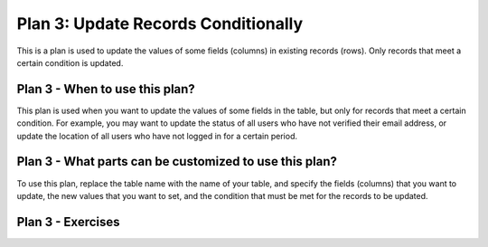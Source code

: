 ..  shortname:: update_records_conditionally

..  description:: Update the value of a column in all records meeting a condition


.. setup for automatic question numbering.

.. qnum::
   :start: 1

Plan 3: Update Records Conditionally
======================================

.. plandisplay:: plans.jsonupdate_records_conditionally_code
   :plan: Update Records Conditionally

This is a plan is used to update the values of some fields (columns) in existing records (rows). Only records that meet a certain condition is updated. 

Plan 3 - When to use this plan?
--------------------------------
This plan is used when you want to update the values of some fields in the table, but only for records that meet a certain condition. For example, you may want to update the status of all users who have not verified their email address, or update the location of all users who have not logged in for a certain period.

Plan 3 - What parts can be customized to use this plan?
-------------------------------------------------------
To use this plan, replace the table name with the name of your table, and specify the fields (columns) that you want to update, the new values that you want to set, and the condition that must be met for the records to be updated.

Plan 3 - Exercises
--------------------

.. clickablearea:: plan_3_q1
   :question: You are working in a database with user emails. You need to mark accounts that have used a test email address for deletion. One of your colleagues shared the following query, saying that you can use this as a template. Click on the field that you would need to change to check if the email column in the given table is 'test@email.com'.
   :iscode:

   :click-incorrect:UPDATE users:endclick:
   :click-incorrect:SET marked_for_deletion = true:endclick:
   :click-incorrect:WHERE :endclick::click-correct:name:endclick::click-incorrect: = :endclick::click-correct:Bob:endclick::click-incorrect:;:endclick:


.. clickablearea:: plan_3_q2
   :question: You are working in a database with user emails. You need to mark accounts who have an email address on record as verified. One of your colleagues shared the following query, saying that you can use this as a template.
   Click on the field that you would need to change to set the verified_status column to True.
   :iscode:

   :click-incorrect:UPDATE users:endclick:
   :click-incorrect:SET :endclick::click-correct:online_status:endclick::click-incorrect: = :endclick::click-correct:false:endclick::click-incorrect::endclick:
   :click-incorrect:WHERE email IS NOT NULL:endclick:


.. mchoice:: plan_3_q3
   :answer_a: True
   :feedback_a: Correct!
   :answer_b: False
   :feedback_b: Ensure that the column being checked is correctly specified and that the new value is being set to the desired column.
   :correct: a

   In a database of customer records, you want to update all records with an email of 'test@email.com' by setting their 'column_name' to 'a_new_value'. The query <pre>'UPDATE table_name SET column_name = 'a_new_value' WHERE column1 = 'test@email.com';'</pre> will achieve this goal.

.. highlightedtextbox::
   :title:
   :color: #f4e36e
   :highlight-color: #ffe53e
   :highlight-on-load:

   Click on the arrow on the bottom right to continue.